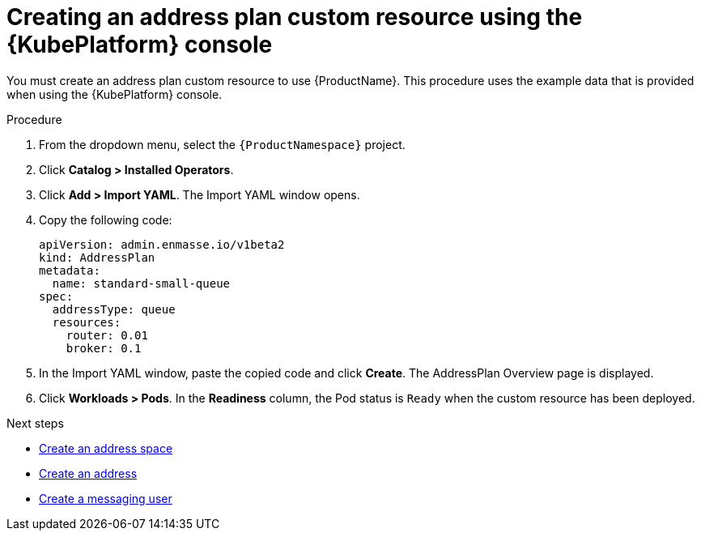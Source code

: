 // Module included in the following assemblies:
//
// assembly-configuring-olm.adoc
// rhassemblies/assembly-configuring-olm-rh.adoc

[id="proc-create-address-plan-custom-resource-olm-ui-{context}"]
= Creating an address plan custom resource using the {KubePlatform} console

You must create an address plan custom resource to use {ProductName}. This procedure uses the example data that is provided when using the {KubePlatform} console.

.Procedure

. From the dropdown menu, select the `{ProductNamespace}` project.

. Click *Catalog > Installed Operators*.

. Click *Add > Import YAML*. The Import YAML window opens.
. Copy the following code:
+
[source,yaml,options="nowrap",subs="attributes"]
----
apiVersion: admin.enmasse.io/v1beta2
kind: AddressPlan
metadata:
  name: standard-small-queue
spec:
  addressType: queue
  resources:
    router: 0.01
    broker: 0.1
----

. In the Import YAML window, paste the copied code and click *Create*. The AddressPlan Overview page is displayed.

. Click *Workloads > Pods*. In the *Readiness* column, the Pod status is `Ready` when the custom resource has been deployed.

.Next steps

* link:{BookUrlBase}{BaseProductVersion}{BookNameUrl}#create-address-space-cli-messaging[Create an address space]

* link:{BookUrlBase}{BaseProductVersion}{BookNameUrl}#create-address-cli-messaging[Create an address]

* link:{BookUrlBase}{BaseProductVersion}{BookNameUrl}#proc-creating-users-cli-messaging[Create a messaging user]


